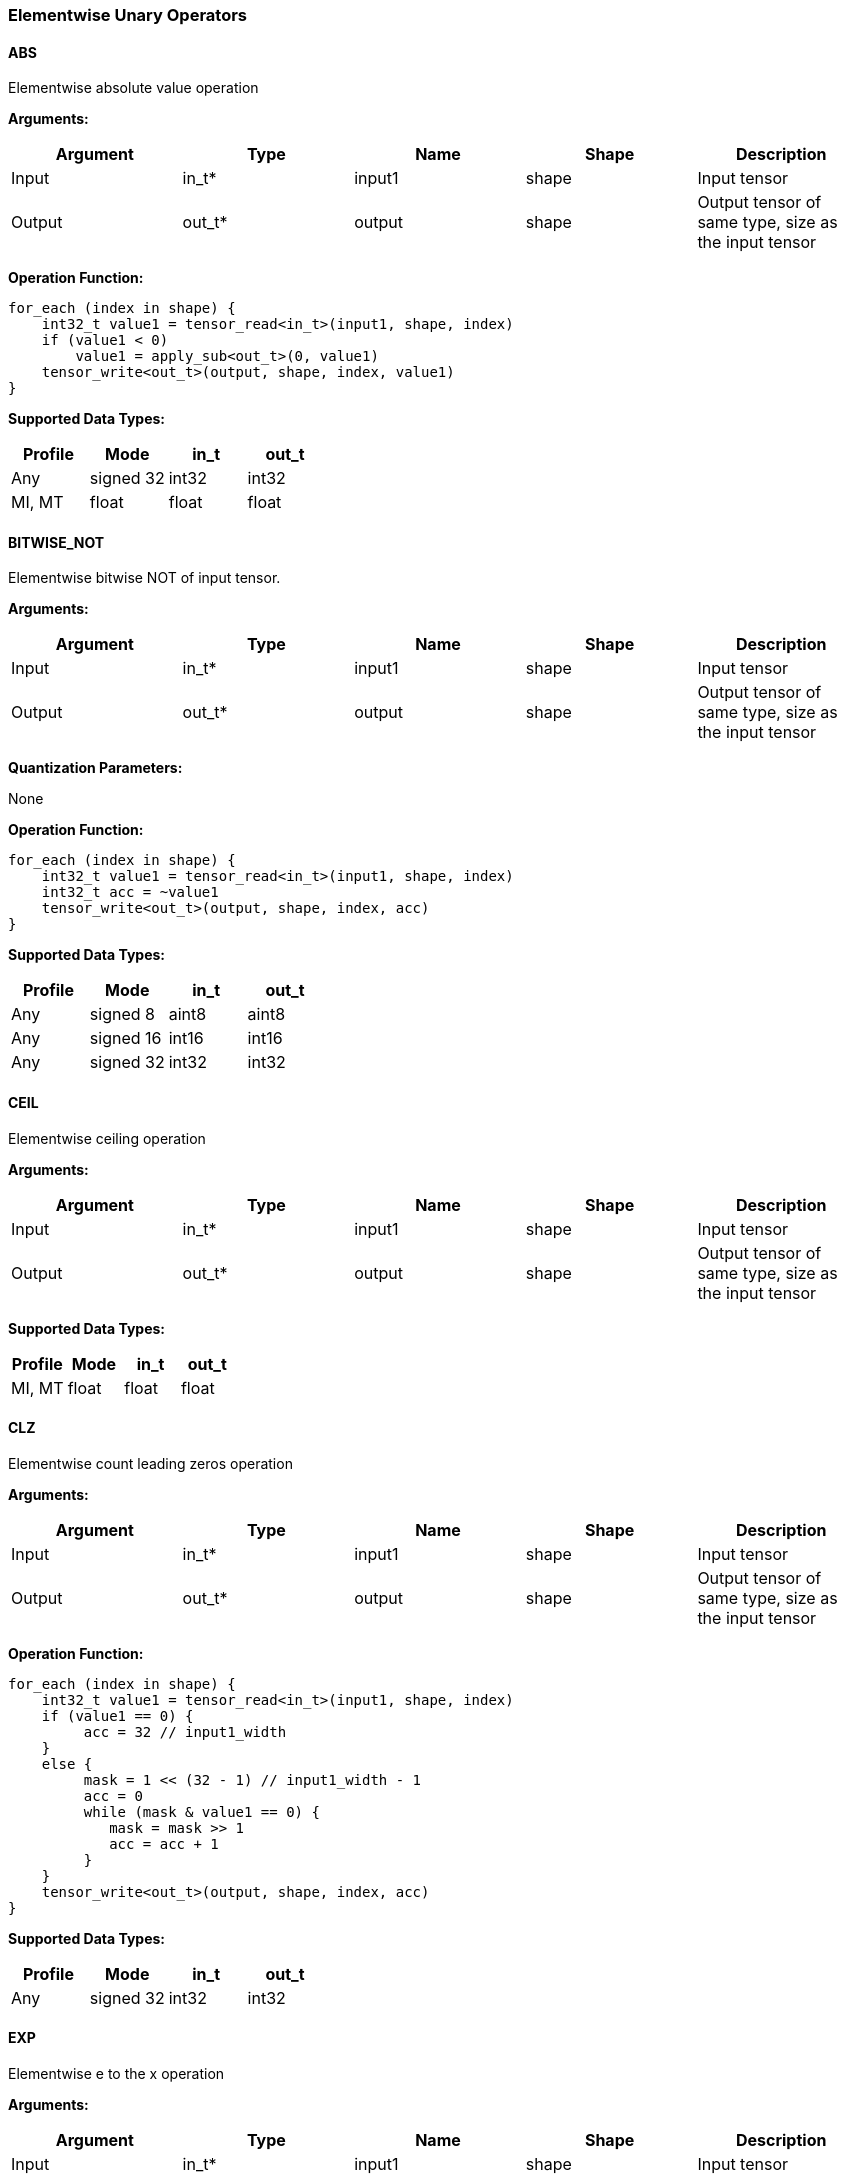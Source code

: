 //
// This confidential and proprietary software may be used only as
// authorised by a licensing agreement from ARM Limited
// (C) COPYRIGHT 2020 ARM Limited
// ALL RIGHTS RESERVED
// The entire notice above must be reproduced on all authorised
// copies and copies may only be made to the extent permitted
// by a licensing agreement from ARM Limited.

=== Elementwise Unary Operators

==== ABS

Elementwise absolute value operation

*Arguments:*

|===
|Argument|Type|Name|Shape|Description

|Input|in_t*|input1|shape|Input tensor
|Output|out_t*|output|shape|Output tensor of same type, size as the input tensor
|===

*Operation Function:*

[source,c]
----
for_each (index in shape) {
    int32_t value1 = tensor_read<in_t>(input1, shape, index)
    if (value1 < 0)
        value1 = apply_sub<out_t>(0, value1)
    tensor_write<out_t>(output, shape, index, value1)
}
----

*Supported Data Types:*

|===
|Profile|Mode|in_t|out_t

|Any|signed 32|int32|int32
|MI, MT|float|float|float
|===

==== BITWISE_NOT

Elementwise bitwise NOT of input tensor.

*Arguments:*

|===
|Argument|Type|Name|Shape|Description

|Input|in_t*|input1|shape|Input tensor
|Output|out_t*|output|shape|Output tensor of same type, size as the input tensor
|===

*Quantization Parameters:*

None

*Operation Function:*

[source,c]
----
for_each (index in shape) {
    int32_t value1 = tensor_read<in_t>(input1, shape, index)
    int32_t acc = ~value1
    tensor_write<out_t>(output, shape, index, acc)
}
----

*Supported Data Types:*

|===
|Profile|Mode|in_t|out_t

|Any|signed 8|aint8|aint8
|Any|signed 16|int16|int16
|Any|signed 32|int32|int32
|===

==== CEIL

Elementwise ceiling operation

*Arguments:*

|===
|Argument|Type|Name|Shape|Description

|Input|in_t*|input1|shape|Input tensor
|Output|out_t*|output|shape|Output tensor of same type, size as the input tensor
|===

*Supported Data Types:*

|===
|Profile|Mode|in_t|out_t

|MI, MT|float|float|float
|===

==== CLZ

Elementwise count leading zeros operation

*Arguments:*

|===
|Argument|Type|Name|Shape|Description

|Input|in_t*|input1|shape|Input tensor
|Output|out_t*|output|shape|Output tensor of same type, size as the input tensor
|===

*Operation Function:*

[source,c]
----
for_each (index in shape) {
    int32_t value1 = tensor_read<in_t>(input1, shape, index)
    if (value1 == 0) {
         acc = 32 // input1_width
    }
    else {
         mask = 1 << (32 - 1) // input1_width - 1
         acc = 0
         while (mask & value1 == 0) {
            mask = mask >> 1
            acc = acc + 1
         }
    }
    tensor_write<out_t>(output, shape, index, acc)
}
----

*Supported Data Types:*
|===
|Profile|Mode|in_t|out_t

|Any|signed 32|int32|int32
|===

==== EXP

Elementwise e to the x operation

*Arguments:*

|===
|Argument|Type|Name|Shape|Description

|Input|in_t*|input1|shape|Input tensor
|Output|out_t*|output|shape|Output tensor of same type, size as the input tensor
|===

*Supported Data Types:*

|===
|Profile|Mode|Input 0|Output

|Any|float|float|float
|===

==== FLOOR

Elementwise floor operation

*Arguments:*

|===
|Argument|Type|Name|Shape|Description

|Input|in_t*|input1|shape|Input tensor
|Output|out_t*|output|shape|Output tensor of same type, size as the input tensor
|===

*Supported Data Types:*

|===
|Profile|Mode|in_t|out_t

|MI, MT|float|float|float
|===

==== LOG

Elementwise natural logarithm operation

*Arguments:*

|===
|Argument|Type|Name|Shape|Description

|Input|in_t*|input1|shape|Input tensor
|Output|out_t*|output|shape|Output tensor of same type, size as the input tensor
|===

*Supported Data Types:*

|===
|Profile|Mode|in_t|out_t

|MI, MT|float|float|float
|===

==== LOGICAL_NOT

Elementwise logical NOT of input.

*Arguments:*

|===
|Argument|Type|Name|Shape|Description

|Input|in_t*|input1|shape|Input tensor
|Output|out_t*|output|shape|Output tensor of same type, size as the input tensor
|===

*Quantization Parameters:*

None

*Operation Function:*

[source,c]
----
for_each (index in shape) {
    in_t value1 = tensor_read<in_t>(input1, shape1, index)
    in_t acc = !value1
    tensor_write<in_t>(output, shape, index, acc)
}
----

*Supported Data Types:*

|===
|Profile|Mode|in_t

|Any|bool|bool
|===

==== NEGATE

Elementwise negation operation

*Arguments:*

|===
|Argument|Type|Name|Shape|Description

|Input|in_t*|input1|shape|Input tensor
|Output|out_t*|output|shape|Output tensor of same type, size as the input tensor
|===

*Quantization Parameters:*

|===
|Argument|Type|Name|Shape|Description

|Attribute|in_t|input1_zp|-|Input 1 zero point
|Attribute|out_t|output_zp|-|Output zero point
|===

*Operation Function:*

[source,c]
----
assert(in_t == aint8_t || input_zp == 0) // Zero point only for asymmetric int8
assert(out_t == aint8_t || output_zp == 0) // Zero point only for asymmetric int8
for_each (index in shape) {
    int32_t value1 = tensor_read<in_t>(input1, shape, index)
    int32_t acc = appl_sub<int32_t>(0, value1 - input1_zp)
    acc = apply_clip(acc, minimum<out_t>, maximum<out_t>)
    tensor_write<out_t>(output + output_zp, shape, index, acc)
}
----

*Supported Data Types:*

|===
|Profile|Mode|Input 0|Output

|Any|signed 8|aint8|aint8
|Any|signed 16|int16|int16
|Any|signed 32|int32|int32
|MI, MT|float|float|float
|===

==== RECIPROCAL

Elementwise reciprocal operation. For integer operation, a TABLE should be used with the appropriate ranges.

*Arguments:*

|===
|Argument|Type|Name|Shape|Description

|Input|in_t*|input1|shape|Input tensor
|Output|out_t*|output|shape|Output tensor of same type, size as the input tensor
|===

*Supported Data Types:*

|===
|Profile|Mode|Input 0|Output

|MI, MT|float|float|float
|===

==== RSQRT

Elementwise reciprocal square root operation. For integer operation, a TABLE should be used with the appropriate ranges.

*Arguments:*

|===
|Argument|Type|Name|Shape|Description

|Input|in_t*|input1|shape|Input tensor
|Output|out_t*|output|shape|Output tensor of same type, size as the input tensor
|===

*Supported Data Types:*

|===
|Profile|Mode|Input 0|Output

|MI, MT|float|float|float
|===